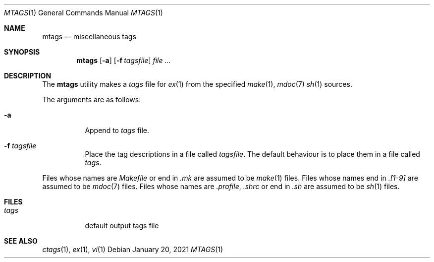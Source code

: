 .Dd January 20, 2021
.Dt MTAGS 1
.Os
.
.Sh NAME
.Nm mtags
.Nd miscellaneous tags
.
.Sh SYNOPSIS
.Nm
.Op Fl a
.Op Fl f Ar tagsfile
.Ar
.
.Sh DESCRIPTION
The
.Nm
utility
makes a
.Pa tags
file for
.Xr ex 1
from the specified
.Xr make 1 ,
.Xr mdoc 7
.Xr sh 1
sources.
.
.Pp
The arguments are as follows:
.Bl -tag -width Ds
.It Fl a
Append to
.Pa tags
file.
.It Fl f Ar tagsfile
Place the tag descriptions
in a file called
.Ar tagsfile .
The default behaviour is
to place them in a file called
.Pa tags .
.El
.
.Pp
Files whose names are
.Pa Makefile
or end in
.Pa .mk
are assumed to be
.Xr make 1
files.
Files whose names end in
.Pa .[1-9]
are assumed to be
.Xr mdoc 7
files.
Files whose names are
.Pa .profile ,
.Pa .shrc
or end in
.Pa .sh
are assumed to be
.Xr sh 1
files.
.
.Sh FILES
.Bl -tag -width Ds
.It Pa tags
default output tags file
.El
.
.Sh SEE ALSO
.Xr ctags 1 ,
.Xr ex 1 ,
.Xr vi 1
